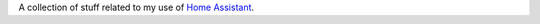 A collection of stuff related to my use of `Home Assistant`_.



.. _Home Assistant: https://www.home-assistant.io/
